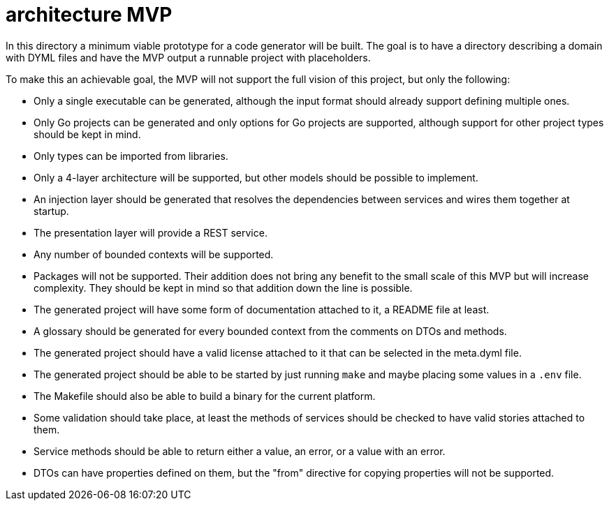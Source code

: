 = architecture MVP

In this directory a minimum viable prototype for a code generator will be built.
The goal is to have a directory describing a domain with DYML files and have the MVP output a runnable project with placeholders.

To make this an achievable goal, the MVP will not support the full vision of this project, but only the following:

* Only a single executable can be generated, although the input format should already support defining multiple ones.
* Only Go projects can be generated and only options for Go projects are supported, although support for other project types should be kept in mind.
* Only types can be imported from libraries.
* Only a 4-layer architecture will be supported, but other models should be possible to implement.
* An injection layer should be generated that resolves the dependencies between services and wires them together at startup.
* The presentation layer will provide a REST service.
* Any number of bounded contexts will be supported.
* Packages will not be supported.
Their addition does not bring any benefit to the small scale of this MVP but will increase complexity.
They should be kept in mind so that addition down the line is possible.
* The generated project will have some form of documentation attached to it, a README file at least.
* A glossary should be generated for every bounded context from the comments on DTOs and methods.
* The generated project should have a valid license attached to it that can be selected in the meta.dyml file.
* The generated project should be able to be started by just running `make` and maybe placing some values in a `.env` file.
* The Makefile should also be able to build a binary for the current platform.
* Some validation should take place, at least the methods of services should be checked to have valid stories attached to them.
* Service methods should be able to return either a value, an error, or a value with an error.
* DTOs can have properties defined on them, but the "from" directive for copying properties will not be supported.